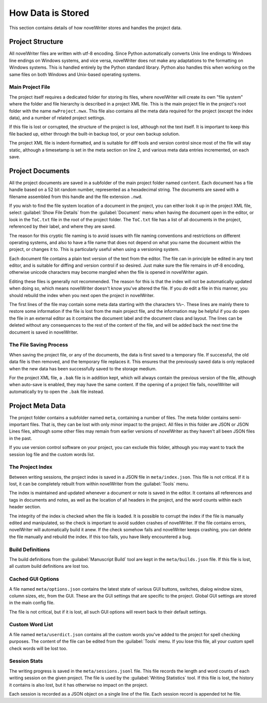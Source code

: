 .. _a_storage:

******************
How Data is Stored
******************

.. _documentation: https://docs.novelwriter.io/

This section contains details of how novelWriter stores and handles the project data.


Project Structure
=================

All novelWriter files are written with utf-8 encoding. Since Python automatically converts Unix
line endings to Windows line endings on Windows systems, and vice versa, novelWriter does not make
any adaptations to the formatting on Windows systems. This is handled entirely by the Python
standard library. Python also handles this when working on the same files on both Windows and
Unix-based operating systems.


Main Project File
-----------------

The project itself requires a dedicated folder for storing its files, where novelWriter will create
its own "file system" where the folder and file hierarchy is described in a project XML file. This
is the main project file in the project's root folder with the name ``nwProject.nwx``. This file
also contains all the meta data required for the project (except the index data), and a number of
related project settings.

If this file is lost or corrupted, the structure of the project is lost, although not the text
itself. It is important to keep this file backed up, either through the built-in backup tool, or
your own backup solution.

The project XML file is indent-formatted, and is suitable for diff tools and version control since
most of the file will stay static, although a timesetamp is set in the meta section on line 2, and
various meta data entries incremented, on each save.

.. only:: not html

   A full project file format specification is available in the online documentation_.

.. only:: html

   A full description of the current file format is available in the
   :download:`File Format Spec 1.5 <fileformatspec15.pdf>` document, available as a PDF.


Project Documents
=================

All the project documents are saved in a subfolder of the main project folder named ``content``.
Each document has a file handle based on a 52 bit random number, represented as a hexadecimal
string. The documents are saved with a filename assembled from this handle and the file extension
``.nwd``.

If you wish to find the file system location of a document in the project, you can either look it
up in the project XML file, select :guilabel:`Show File Details` from the :guilabel:`Document` menu
when having the document open in the editor, or look in the ``ToC.txt`` file in the root of the
project folder. The ``ToC.txt`` file has a list of all documents in the project, referenced by
their label, and where they are saved.

The reason for this cryptic file naming is to avoid issues with file naming conventions and
restrictions on different operating systems, and also to have a file name that does not depend on
what you name the document within the project, or changes it to. This is particularly useful when
using a versioning system.

Each document file contains a plain text version of the text from the editor. The file can in
principle be edited in any text editor, and is suitable for diffing and version control if so
desired. Just make sure the file remains in utf-8 encoding, otherwise unicode characters may
become mangled when the file is opened in novelWriter again.

Editing these files is generally not recommended. The reason for this is that the index will not be
automatically updated when doing so, which means novelWriter doesn't know you've altered the file.
If you *do* edit a file in this manner, you should rebuild the index when you next open the project
in novelWriter.

The first lines of the file may contain some meta data starting with the characters ``%%~``. These
lines are mainly there to restore some information if the file is lost from the main project file,
and the information may be helpful if you do open the file in an external editor as it contains the
document label and the document class and layout. The lines can be deleted without any consequences
to the rest of the content of the file, and will be added back the next time the document is saved
in novelWriter.


The File Saving Process
-----------------------

When saving the project file, or any of the documents, the data is first saved to a temporary file.
If successful, the old data file is then removed, and the temporary file replaces it. This ensures
that the previously saved data is only replaced when the new data has been successfully saved to
the storage medium.

For the project XML file, a ``.bak`` file is in addition kept, which will always contain the
previous version of the file, although when auto-save is enabled, they may have the same content.
If the opening of a project file fails, novelWriter will automatically try to open the ``.bak``
file instead.


Project Meta Data
=================

The project folder contains a subfolder named ``meta``, containing a number of files. The meta
folder contains semi-important files. That is, they can be lost with only minor impact to the
project. All files in this folder are JSON or JSON Lines files, although some other files may
remain from earlier versions of novelWriter as they haven't all been JSON files in the past.

If you use version control software on your project, you can exclude this folder, although you may
want to track the session log file and the custom words list.


The Project Index
-----------------

Between writing sessions, the project index is saved in a JSON file in ``meta/index.json``.
This file is not critical. If it is lost, it can be completely rebuilt from within novelWriter from
the :guilabel:`Tools` menu.

The index is maintained and updated whenever a document or note is saved in the editor. It contains
all references and tags in documents and notes, as well as the location of all headers in the
project, and the word counts within each header section.

The integrity of the index is checked when the file is loaded. It is possible to corrupt the index
if the file is manually edited and manipulated, so the check is important to avoid sudden crashes
of novelWriter. If the file contains errors, novelWriter will automatically build it anew. If the
check somehow fails and novelWriter keeps crashing, you can delete the file manually and rebuild
the index. If this too fails, you have likely encountered a bug.


Build Definitions
-----------------

The build definitions from the :guilabel:`Manuscript Build` tool are kept in the
``meta/builds.json`` file. If this file is lost, all custom build definitions are lost too.


Cached GUI Options
------------------

A file named ``meta/options.json`` contains the latest state of various GUI buttons, switches,
dialog window sizes, column sizes, etc, from the GUI. These are the GUI settings that are specific
to the project. Global GUI settings are stored in the main config file.

The file is not critical, but if it is lost, all such GUI options will revert back to their default
settings.


Custom Word List
----------------

A file named ``meta/userdict.json`` contains all the custom words you've added to the project for
spell checking purposes. The content of the file can be edited from the :guilabel:`Tools` menu. If
you lose this file, all your custom spell check words will be lost too.


Session Stats
-------------

The writing progress is saved in the ``meta/sessions.jsonl`` file. This file records the length
and word counts of each writing session on the given project. The file is used by the
:guilabel:`Writing Statistics` tool. If this file is lost, the history it contains is also lost,
but it has otherwise no impact on the project.

Each session is recorded as a JSON object on a single line of the file. Each session record is
appended tot he file.
